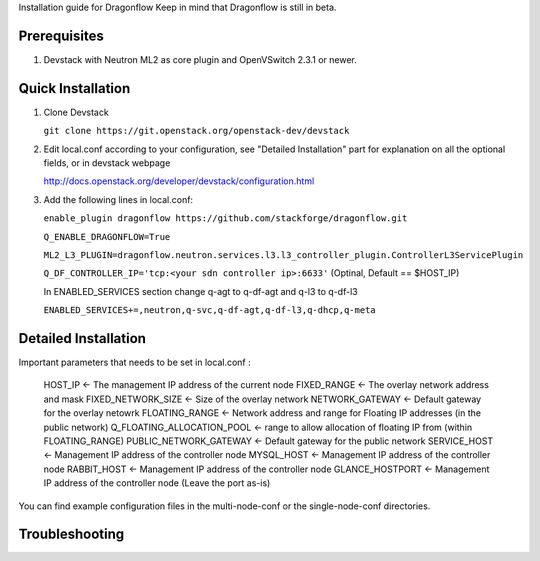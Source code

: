 Installation guide for Dragonflow
Keep in mind that Dragonflow is still in beta.

Prerequisites
------------

1) Devstack with Neutron ML2 as core plugin and OpenVSwitch 2.3.1 or newer.

Quick Installation
-------------------

1) Clone Devstack 

   ``git clone https://git.openstack.org/openstack-dev/devstack``  

2) Edit local.conf according to your configuration, see "Detailed Installation" part for 
   explanation on all the optional fields, or in devstack webpage

   http://docs.openstack.org/developer/devstack/configuration.html

3) Add the following lines in local.conf:
   
   ``enable_plugin dragonflow https://github.com/stackforge/dragonflow.git``

   ``Q_ENABLE_DRAGONFLOW=True``

   ``ML2_L3_PLUGIN=dragonflow.neutron.services.l3.l3_controller_plugin.ControllerL3ServicePlugin``

   ``Q_DF_CONTROLLER_IP='tcp:<your sdn controller ip>:6633'`` (Optinal, Default == $HOST_IP)

   In ENABLED_SERVICES section change q-agt to q-df-agt and q-l3 to q-df-l3

   ``ENABLED_SERVICES+=,neutron,q-svc,q-df-agt,q-df-l3,q-dhcp,q-meta``


Detailed Installation  
---------------------

Important parameters that needs to be set in local.conf :

    HOST_IP <- The management IP address of the current node
    FIXED_RANGE <- The overlay network address and mask
    FIXED_NETWORK_SIZE <- Size of the overlay network
    NETWORK_GATEWAY <- Default gateway for the overlay netowrk
    FLOATING_RANGE <- Network address and range for Floating IP addresses (in the public network)
    Q_FLOATING_ALLOCATION_POOL <- range to allow allocation of floating IP from (within FLOATING_RANGE)
    PUBLIC_NETWORK_GATEWAY <- Default gateway for the public network
    SERVICE_HOST <- Management IP address of the controller node
    MYSQL_HOST <- Management IP address of the controller node
    RABBIT_HOST <- Management IP address of the controller node
    GLANCE_HOSTPORT <- Management IP address of the controller node (Leave the port as-is)

You can find example configuration files in the multi-node-conf or the single-node-conf directories.


Troubleshooting
----------------

